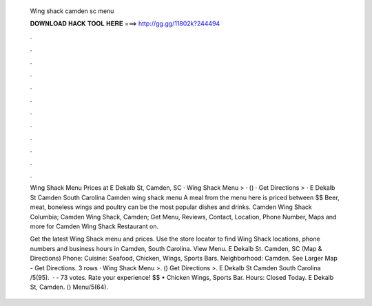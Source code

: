   Wing shack camden sc menu
  
  
  
  𝐃𝐎𝐖𝐍𝐋𝐎𝐀𝐃 𝐇𝐀𝐂𝐊 𝐓𝐎𝐎𝐋 𝐇𝐄𝐑𝐄 ===> http://gg.gg/11802k?244494
  
  
  
  .
  
  
  
  .
  
  
  
  .
  
  
  
  .
  
  
  
  .
  
  
  
  .
  
  
  
  .
  
  
  
  .
  
  
  
  .
  
  
  
  .
  
  
  
  .
  
  
  
  .
  
  Wing Shack Menu Prices at E Dekalb St, Camden, SC · Wing Shack Menu > · () · Get Directions > · E Dekalb St Camden South Carolina  Camden wing shack menu A meal from the menu here is priced between $$ Beer, meat, boneless wings and poultry can be the most popular dishes and drinks. Camden Wing Shack Columbia; Camden Wing Shack, Camden; Get Menu, Reviews, Contact, Location, Phone Number, Maps and more for Camden Wing Shack Restaurant on.
  
  Get the latest Wing Shack menu and prices. Use the store locator to find Wing Shack locations, phone numbers and business hours in Camden, South Carolina. View Menu. E Dekalb St. Camden, SC (Map & Directions) Phone: Cuisine: Seafood, Chicken, Wings, Sports Bars. Neighborhood: Camden. See Larger Map - Get Directions. 3 rows · Wing Shack Menu >. () Get Directions >. E Dekalb St Camden South Carolina /5(95).  · - 73 votes. Rate your experience! $$ • Chicken Wings, Sports Bar. Hours: Closed Today. E Dekalb St, Camden. () Menu/5(64).
